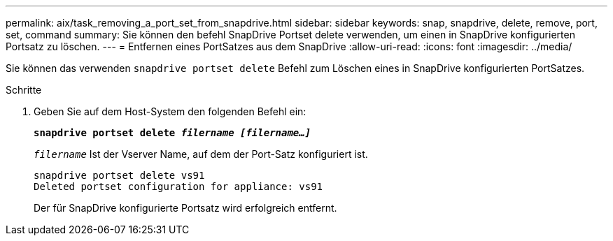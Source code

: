 ---
permalink: aix/task_removing_a_port_set_from_snapdrive.html 
sidebar: sidebar 
keywords: snap, snapdrive, delete, remove, port, set, command 
summary: Sie können den befehl SnapDrive Portset delete verwenden, um einen in SnapDrive konfigurierten Portsatz zu löschen. 
---
= Entfernen eines PortSatzes aus dem SnapDrive
:allow-uri-read: 
:icons: font
:imagesdir: ../media/


[role="lead"]
Sie können das verwenden `snapdrive portset delete` Befehl zum Löschen eines in SnapDrive konfigurierten PortSatzes.

.Schritte
. Geben Sie auf dem Host-System den folgenden Befehl ein:
+
`*snapdrive portset delete _filername [filername...]_*`

+
`_filername_` Ist der Vserver Name, auf dem der Port-Satz konfiguriert ist.

+
[listing]
----
snapdrive portset delete vs91
Deleted portset configuration for appliance: vs91
----
+
Der für SnapDrive konfigurierte Portsatz wird erfolgreich entfernt.


